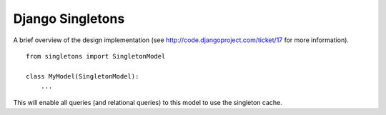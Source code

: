 =================
Django Singletons
=================


A brief overview of the design implementation (see http://code.djangoproject.com/ticket/17 for more information).
::

	from singletons import SingletonModel

	class MyModel(SingletonModel):
	    ...

This will enable all queries (and relational queries) to this model to use the singleton cache.